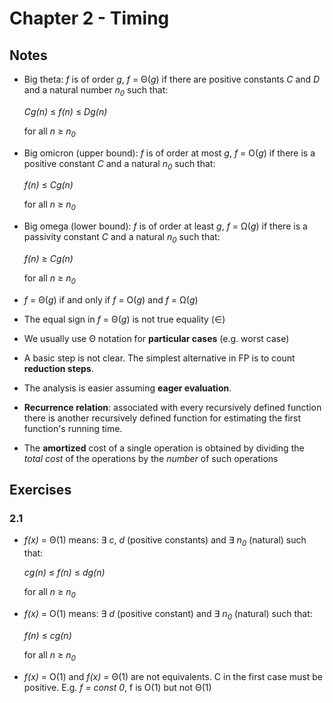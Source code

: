 * Chapter 2 - Timing

** Notes
- Big theta: /f/ is of order /g/, /f/ = \Theta(/g/) if there are positive constants /C/ and /D/ and a natural number /n_0/ such that:
  #+BEGIN_CENTER
  /Cg(n)/ \le /f(n)/ \le /Dg(n)/
  #+END_CENTER
  for all /n/ \ge /n_0/
- Big omicron (upper bound): /f/ is of order at most /g/, /f/ = O(/g/) if there is a positive constant /C/ and a natural /n_0/ such that:
  #+BEGIN_CENTER
  /f(n)/ \le /Cg(n)/
  #+END_CENTER
  for all /n/ \ge /n_0/

- Big omega (lower bound): /f/ is of order at least /g/, /f/ = \Omega(/g/) if there is a passivity constant /C/ and a natural /n_0/ such that:
  #+BEGIN_CENTER
  /f(n)/ \ge /Cg(n)/
  #+END_CENTER
  for all /n/ \ge /n_0/

- /f/ = \Theta(/g/) if and only if /f/ = O(/g/) and /f/ = \Omega(/g/)

- The equal sign in /f/ = \Theta(/g/) is not true equality (\in)

- We usually use \Theta notation for *particular cases* (e.g. worst case)

- A basic step is not clear. The simplest alternative in FP is to count *reduction steps*.

- The analysis is easier assuming *eager evaluation*.

- *Recurrence relation*: associated with every recursively defined function there is another recursively defined function for estimating the first function's running time.

- The *amortized* cost of a single operation is obtained by dividing the /total cost/ of the operations by the /number/ of such operations
  
** Exercises
*** 2.1
- /f(x)/  = \Theta(1) means: \exists /c/, /d/ (positive constants) and \exists /n_0/ (natural) such that:
  #+BEGIN_CENTER
  /cg(n)/ \le /f(n)/ \le /dg(n)/
  #+END_CENTER
  for all /n/ \ge /n_0/

- /f(x)/  = O(1) means: \exists /d/ (positive constant) and \exists /n_0/ (natural) such that:
  #+BEGIN_CENTER
  /f(n)/ \le /cg(n)/ 
  #+END_CENTER
  for all /n/ \ge /n_0/

- /f(x)/  = O(1) and /f(x)/ = \Theta(1) are not equivalents. C in the first case must be positive. E.g. /f = const 0/, f is O(1) but not \Theta(1)

 
